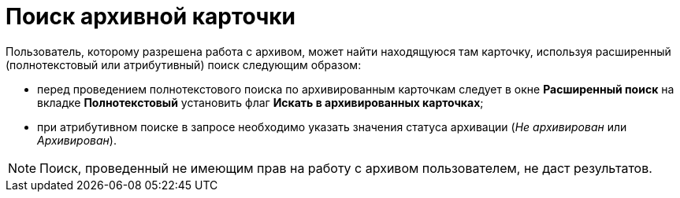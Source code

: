 = Поиск архивной карточки

Пользователь, которому разрешена работа с архивом, может найти находящуюся там карточку, используя расширенный (полнотекстовый или атрибутивный) поиск следующим образом:

* перед проведением полнотекстового поиска по архивированным карточкам следует в окне [.keyword .wintitle]*Расширенный поиск* на вкладке [.keyword]*Полнотекстовый* установить флаг [.ph .uicontrol]*Искать в архивированных карточках*;
* при атрибутивном поиске в запросе необходимо указать значения статуса архивации ([.keyword .parmname]_Не архивирован_ или [.keyword .parmname]_Архивирован_).

[NOTE]
====
Поиск, проведенный не имеющим прав на работу с архивом пользователем, не даст результатов.
====

